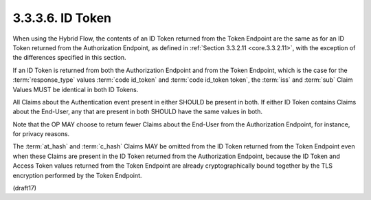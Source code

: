 3.3.3.6.  ID Token
~~~~~~~~~~~~~~~~~~~~~~~~~~~~~~~~~~~~~~~~~~~~~~~~~~~~~~~~~~~~~~~~~~

When using the Hybrid Flow, 
the contents of an ID Token 
returned from the Token Endpoint are the same as for an ID Token 
returned from the Authorization Endpoint, 
as defined in :ref:`Section 3.3.2.11 <core.3.3.2.11>`, 
with the exception of the differences specified in this section.

If an ID Token is returned from both the Authorization Endpoint and from the Token Endpoint, 
which is the case for the :term:`response_type` values :term:`code id_token` 
and :term:`code id_token token`, 
the :term:`iss` and :term:`sub` Claim Values MUST be identical in both ID Tokens. 

All Claims about the Authentication event present in either SHOULD be present in both. 
If either ID Token contains Claims about the End-User, 
any that are present in both SHOULD have the same values in both. 

Note that the OP MAY choose to return fewer Claims about the End-User 
from the Authorization Endpoint, for instance, 
for privacy reasons. 

The :term:`at_hash` and :term:`c_hash` Claims MAY be omitted 
from the ID Token returned from the Token Endpoint 
even when these Claims are present in the ID Token returned from the Authorization Endpoint, 
because the ID Token and Access Token values returned from the Token Endpoint are 
already cryptographically bound together by the TLS encryption performed by the Token Endpoint.

(draft17)
